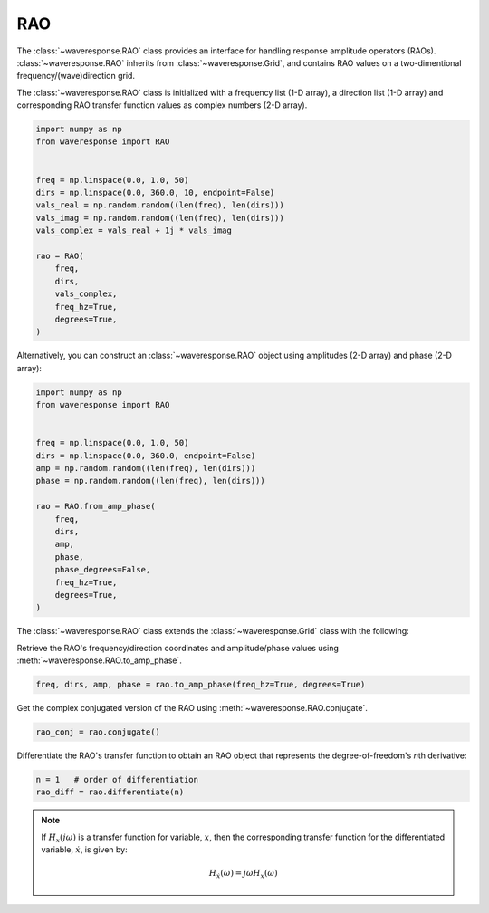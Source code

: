 RAO
===
The :class:`~waveresponse.RAO` class provides an interface for handling response
amplitude operators (RAOs). :class:`~waveresponse.RAO` inherits from :class:`~waveresponse.Grid`,
and contains RAO values on a two-dimentional frequency/(wave)direction grid.

The :class:`~waveresponse.RAO` class is initialized with a frequency list (1-D array),
a direction list (1-D array) and corresponding RAO transfer function values as complex
numbers (2-D array).

.. code-block:: python

    import numpy as np
    from waveresponse import RAO


    freq = np.linspace(0.0, 1.0, 50)
    dirs = np.linspace(0.0, 360.0, 10, endpoint=False)
    vals_real = np.random.random((len(freq), len(dirs)))
    vals_imag = np.random.random((len(freq), len(dirs)))
    vals_complex = vals_real + 1j * vals_imag

    rao = RAO(
        freq,
        dirs,
        vals_complex,
        freq_hz=True,
        degrees=True,
    )

Alternatively, you can construct an :class:`~waveresponse.RAO` object using amplitudes
(2-D array) and phase (2-D array):

.. code-block:: python

    import numpy as np
    from waveresponse import RAO


    freq = np.linspace(0.0, 1.0, 50)
    dirs = np.linspace(0.0, 360.0, endpoint=False)
    amp = np.random.random((len(freq), len(dirs)))
    phase = np.random.random((len(freq), len(dirs)))

    rao = RAO.from_amp_phase(
        freq,
        dirs,
        amp,
        phase,
        phase_degrees=False,
        freq_hz=True,
        degrees=True,
    )

The :class:`~waveresponse.RAO` class extends the :class:`~waveresponse.Grid`
class with the following:

Retrieve the RAO's frequency/direction coordinates and amplitude/phase values using
:meth:`~waveresponse.RAO.to_amp_phase`.

.. code-block:: python

    freq, dirs, amp, phase = rao.to_amp_phase(freq_hz=True, degrees=True)


Get the complex conjugated version of the RAO using :meth:`~waveresponse.RAO.conjugate`.

.. code-block:: python

    rao_conj = rao.conjugate()

Differentiate the RAO's transfer function to obtain an RAO object that represents
the degree-of-freedom's *n*\ th derivative:

.. code-block:: python

    n = 1   # order of differentiation
    rao_diff = rao.differentiate(n)

.. note::
    If :math:`H_x(j\omega)` is a transfer function for variable, :math:`x`, then
    the corresponding transfer function for the differentiated variable, :math:`\dot{x}`,
    is given by:

    .. math::

        H_{\dot{x}}(\omega) = j\omega H_x(\omega)